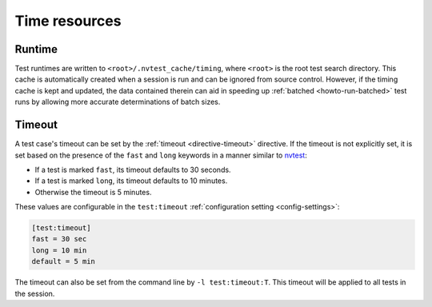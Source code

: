 .. _nvtest-runtimes:

Time resources
==============

Runtime
-------

Test runtimes are written to ``<root>/.nvtest_cache/timing``, where ``<root>`` is the root test search directory.  This cache is automatically created when a session is run and can be ignored from source control.  However, if the timing cache is kept and updated, the data contained therein can aid in speeding up :ref:`batched <howto-run-batched>` test runs by allowing more accurate determinations of batch sizes.

Timeout
-------

A test case's timeout can be set by the :ref:`timeout <directive-timeout>` directive.  If the timeout is not explicitly set, it is set based on the presence of the ``fast`` and ``long`` keywords in a manner similar to `nvtest <https://cee-gitlab.sandia.gov/scidev/vvtest>`_:

* If a test is marked ``fast``, its timeout defaults to 30 seconds.
* If a test is marked ``long``, its timeout defaults to 10 minutes.
* Otherwise the timeout is 5 minutes.

These values are configurable in the ``test:timeout`` :ref:`configuration setting <config-settings>`:

.. code-block:: ini

   [test:timeout]
   fast = 30 sec
   long = 10 min
   default = 5 min

The timeout can also be set from the command line by ``-l test:timeout:T``.  This timeout will be applied to all tests in the session.
